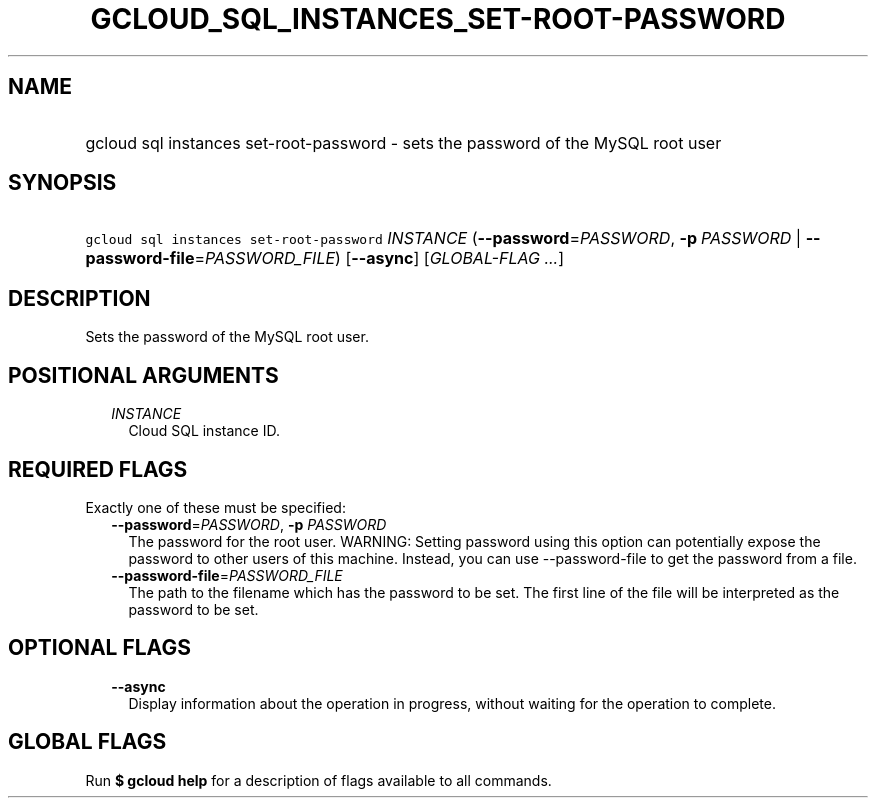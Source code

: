 
.TH "GCLOUD_SQL_INSTANCES_SET\-ROOT\-PASSWORD" 1



.SH "NAME"
.HP
gcloud sql instances set\-root\-password \- sets the password of the MySQL root user



.SH "SYNOPSIS"
.HP
\f5gcloud sql instances set\-root\-password\fR \fIINSTANCE\fR (\fB\-\-password\fR=\fIPASSWORD\fR,\ \fB\-p\fR\ \fIPASSWORD\fR\ |\ \fB\-\-password\-file\fR=\fIPASSWORD_FILE\fR) [\fB\-\-async\fR] [\fIGLOBAL\-FLAG\ ...\fR]



.SH "DESCRIPTION"

Sets the password of the MySQL root user.



.SH "POSITIONAL ARGUMENTS"

.RS 2m
.TP 2m
\fIINSTANCE\fR
Cloud SQL instance ID.


.RE
.sp

.SH "REQUIRED FLAGS"

Exactly one of these must be specified:

.RS 2m
.TP 2m
\fB\-\-password\fR=\fIPASSWORD\fR, \fB\-p\fR \fIPASSWORD\fR
The password for the root user. WARNING: Setting password using this option can
potentially expose the password to other users of this machine. Instead, you can
use \-\-password\-file to get the password from a file.

.TP 2m
\fB\-\-password\-file\fR=\fIPASSWORD_FILE\fR
The path to the filename which has the password to be set. The first line of the
file will be interpreted as the password to be set.


.RE
.sp

.SH "OPTIONAL FLAGS"

.RS 2m
.TP 2m
\fB\-\-async\fR
Display information about the operation in progress, without waiting for the
operation to complete.


.RE
.sp

.SH "GLOBAL FLAGS"

Run \fB$ gcloud help\fR for a description of flags available to all commands.
